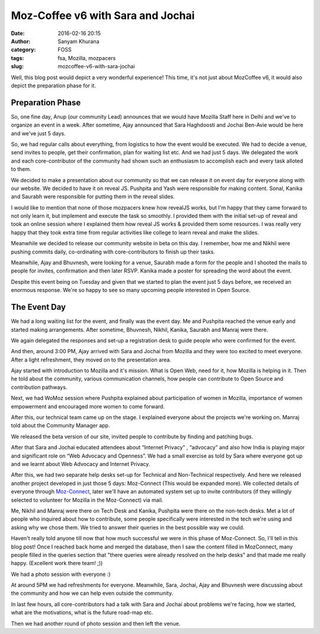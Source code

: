 Moz-Coffee v6 with Sara and Jochai
##################################
:date: 2016-02-16 20:15
:author: Sanyam Khurana
:category: FOSS
:tags: fsa, Mozilla, mozpacers
:slug: mozcoffee-v6-with-sara-jochai

Well, this blog post would depict a very wonderful experience! This time, it's not just about MozCoffee v6, it would also depict the preparation phase for it.

Preparation Phase
------------------

So, one fine day, Anup (our community Lead) announces that we would have Mozilla Staff here in Delhi and we've to organize an event in a week. After sometime, Ajay announced that Sara Haghdoosti and  Jochai Ben-Avie would be here and we've just 5 days.

So, we had regular calls about everything, from logistics to how the event would be executed. We had to decide a venue, send invites to people, get their confirmation, plan for waiting list etc. And we had just 5 days. We delegated the work and each core-contributor of the community had shown such an enthusiasm to accomplish each and every task alloted to them.

We decided to make a presentation about our community so that we can release it on event day for everyone along with our website. We decided to have it on reveal JS.
Pushpita and Yash were responsible for making content. Sonal, Kanika and Saurabh were responsible for putting them in the reveal slides.

I would like to mention that none of those mozpacers knew how revealJS works, but I'm happy that they came forward to not only learn it, but implement and execute the task so smoothly. I provided them with the initial set-up of reveal and took an online session where I explained them how reveal JS works & provided them some resources. I was really very happy that they took extra time from regular activities like college to learn reveal and make the slides.

Meanwhile we decided to release our community website in beta on this day. I remember, how me and Nikhil were pushing commits daily, co-ordinating with core-contributors to finish up their tasks.

Meanwhile, Ajay and Bhuvnesh, were looking for a venue, Saurabh made a form for the people and I shooted the mails to people for invites, confirmation and then later RSVP.
Kanika made a poster for spreading the word about the event.

Despite this event being on Tuesday and given that we started to plan the event just 5 days before, we received an enormous response. We're so happy to see so many upcoming people interested in Open Source.

The Event Day
-------------

We had a long waiting list for the event, and finally was the event day. Me and Pushpita reached the venue early and started making arrangements. After sometime, Bhuvnesh, Nikhil, Kanika, Saurabh and Manraj were there.

We again delegated the responses and set-up a registration desk to guide people who were confirmed for the event.

And then, around 3:00 PM, Ajay arrived with Sara and Jochai from Mozilla and they were too excited to meet everyone. After a light refreshment, they moved on to the presentation area.

.. image:: images/moz-coffee-v6_2.jpg
    :align: center
    :alt: Sara and Jochai

Ajay started with introduction to Mozilla and it's mission. What is Open Web, need for it, how Mozilla is helping in it. Then he told about the community, various communication channels, how people can contribute to Open Source and contribution pathways.

Next, we had WoMoz session where Pushpita explained about participation of women in Mozilla, importance of women empowerment and encouraged more women to come forward.

After this, our technical team came up on the stage. I explained everyone about the projects we're working on. Manraj told about the Community Manager app.

.. image:: images/moz-coffee-v6_1.jpg
    :align: center
    :alt: MozPacers Tech Contributors

We released the beta version of our site, invited people to contribute by finding and patching bugs.

.. image:: images/moz-coffee-v6_4.jpg
    :align: center
    :alt: MozPacers Tech Contributors

After that Sara and Jochai educated attendees about “Internet Privacy” , “advocacy” and also how India is playing major and significant role on “Web Advocacy and Openness”. We had a small exercise as told by Sara where everyone got up and we learnt about Web Advocacy and Internet Privacy.

.. image:: images/moz-coffee-v6_3.jpg
    :align: center
    :alt: Sara and Jochai

After this, we had two separate help desks set-up for Technical and Non-Technical respectively. And here we released another project developed in just those 5 days: Moz-Connect (This would be expanded more). We collected details of everyone through `Moz-Connect <https://github.com/mozpacers/moz-connect>`_, later we'll have an automated system set up to invite contributors (if they willingly selected to volunteer for Mozilla in the Moz-Connect) via mail.

Me, Nikhil and Manraj were there on Tech Desk and Kanika, Pushpita were there on the non-tech desks. Met a lot of people who inquired about how to contribute, some people specifically were interested in the tech we're using and asking why we chose them. We tried to answer their queries in the best possible way we could.

Haven't really told anyone till now that how much successful we were in this phase of Moz-Connect. So, I'll tell in this blog post! Once I reached back home and merged the database, then I saw the content filled in MozConnect, many people filled in the queries section that "there queries were already resolved on the help desks" and that made me really happy. (Excellent work there team! ;))

We had a photo session with everyone :)

.. image:: images/moz-coffee-v6_6.jpg
    :align: center
    :alt: MozCofee v6 attendees

At around 5PM we had refreshments for everyone. Meanwhile, Sara, Jochai, Ajay and Bhuvnesh were discussing about the community and how we can help even outside the community.

In last few hours, all core-contributors had a talk with Sara and Jochai about problems we're facing, how we started, what are the motivations, what is the future road-map etc.

.. image:: images/moz-coffee-v6_5.jpg
    :align: center
    :alt: Ajay, Sara and Jochai

Then we had another round of photo session and then left the venue.